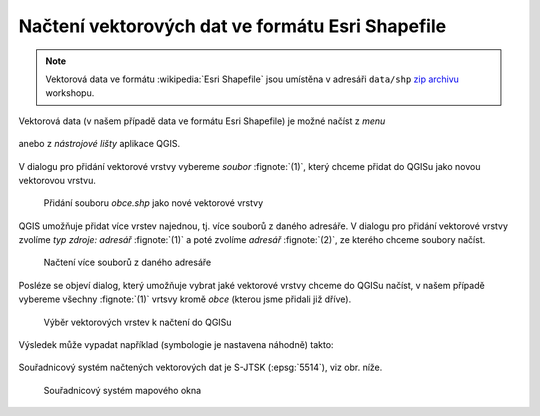 Načtení vektorových dat ve formátu Esri Shapefile
-------------------------------------------------

.. note:: Vektorová data ve formátu :wikipedia:`Esri Shapefile` jsou
          umístěna v adresáři ``data/shp`` `zip archivu
          <https://github.com/GISMentors/vugtk/archive/master.zip>`_
          workshopu.


Vektorová data (v našem případě data ve formátu Esri Shapefile) je
možné načíst z *menu*

.. figure:: qgis-add-vector-menu.png
           :width: 300px

anebo z *nástrojové lišty* aplikace QGIS.

.. figure:: qgis-add-vector-toolbar.png
           :width: 200px

V dialogu pro přidání vektorové vrstvy vybereme *soubor*
:fignote:`(1)`, který chceme přidat do QGISu jako novou vektorovou
vrstvu.

.. figure:: qgis-load-shapefile.png

            Přidání souboru `obce.shp` jako nové vektorové vrstvy

QGIS umožňuje přidat více vrstev najednou, tj. více souborů z daného
adresáře. V dialogu pro přidání vektorové vrstvy zvolíme *typ zdroje:
adresář* :fignote:`(1)` a poté zvolíme *adresář* :fignote:`(2)`, ze
kterého chceme soubory načíst.

.. figure:: qgis-load-shapefile-dir.png

            Načtení více souborů z daného adresáře

Posléze se objeví dialog, který umožňuje vybrat jaké vektorové vrstvy
chceme do QGISu načíst, v našem případě vybereme všechny
:fignote:`(1)` vrtsvy kromě *obce* (kterou jsme přidali již dříve).

.. figure:: qgis-load-shapefile-dir-select.png

            Výběr vektorových vrstev k načtení do QGISu

Výsledek může vypadat například (symbologie je nastavena náhodně)
takto:

.. figure:: qgis-all-shapefiles.png
            :width: 800px

Souřadnicový systém načtených vektorových dat je S-JTSK (:epsg:`5514`), viz obr. níže.

.. figure:: qgis-statusbar-srs.png
            :width: 800px
            
            Souřadnicový systém mapového okna
